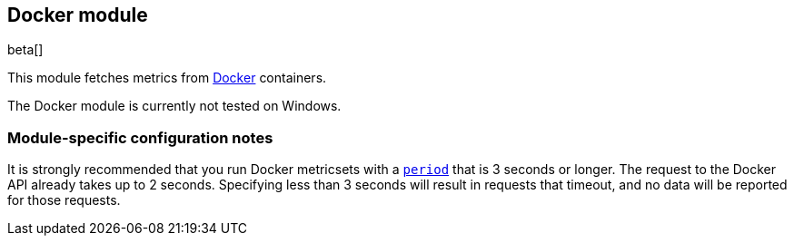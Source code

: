 == Docker module

beta[]

This module fetches metrics from https://www.docker.com/[Docker] containers.

The Docker module is currently not tested on Windows.

[float]
=== Module-specific configuration notes

It is strongly recommended that you run Docker metricsets with a
<<metricset-period,`period`>> that is 3 seconds or longer. The request to the
Docker API already takes up to 2 seconds. Specifying less than 3 seconds will
result in requests that timeout, and no data will be reported for those
requests.
